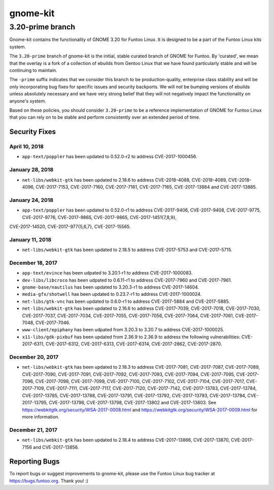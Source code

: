 ===========================
gnome-kit
===========================
3.20-prime branch
---------------------------

Gnome-kit contains the functionality of GNOME 3.20 for Funtoo Linux. It is designed to be a part of the Funtoo Linux
kits system.

The ``3.20-prime`` branch of gnome-kit is the initial, stable curated branch of GNOME for Funtoo. By 'curated', we mean
that the overlay is a fork of a collection of ebuilds from Gentoo Linux that we have found particularly stable and will
be continuing to maintain.


The ``-prime`` suffix indicates that we consider this branch to be production-quality, enterprise class stability and
will be only incorporating bug fixes for specific issues and security backports. We will *not* be bumping versions of
ebuilds unless absolutely necessary and we have very strong belief that they will not negatively impact the
functionality on anyone's system.

Based on these policies, you should consider ``3.20-prime`` to be a reference implementation of GNOME for Funtoo Linux
that you can rely on to be stable and perform consistently over an extended period of time.

--------------
Security Fixes
--------------

April 10, 2018
~~~~~~~~~~~~~~

- ``app-text/poppler`` has been updated to 0.52.0-r2 to address CVE-2017-1000456.

January 28, 2018
~~~~~~~~~~~~~~~~

- ``net-libs/webkit-gtk`` has been updated to 2.18.6 to address CVE-2018-4088, CVE-2018-4089, CVE-2018-4096, CVE-2017-7153, CVE-2017-7160, CVE-2017-7161, CVE-2017-7165, CVE-2017-13884 and CVE-2017-13885.

January 24, 2018
~~~~~~~~~~~~~~~~

- ``app-text/poppler`` has been updated to 0.52.0-r1 to address CVE-2017-9406, CVE-2017-9408, CVE-2017-9775, CVE-2017-9776, CVE-2017-9865, CVE-2017-9865, CVE-2017-1451{7,8,9},
CVE-2017-14520, CVE-2017-977{5,6,7}, CVE-2017-15565.

January 11, 2018
~~~~~~~~~~~~~~~~

- ``net-libs/webkit-gtk`` has been updated to 2.18.5 to address CVE-2017-5753 and CVE-2017-5715.


December 18, 2017
~~~~~~~~~~~~~~~~~

- ``app-text/evince`` has been udpated to 3.20.1-r1 to address CVE-2017-1000083.
- ``dev-libs/libcroco`` has been udpated to 0.6.11-r1 to address CVE-2017-7960 and CVE-2017-7961.
- ``gnome-base/nautilus`` has been updated to 3.20.3-r1 to address CVE-2017-14604.
- ``media-gfx/shotwell`` has been updated to 0.23.7-r1 to address CVE-2017-1000024.
- ``net-libs/gtk-vnc`` has been updated to 0.6.0-r1 to address CVE-2017-5884 and CVE-2017-5885.
- ``net-libs/webkit-gtk`` has been updated to 2.16.6 to address CVE-2017-7039, CVE-2017-7018, CVE-2017-7030,
  CVE-2017-7037, CVE-2017-7034, CVE-2017-7055, CVE-2017-7056, CVE-2017-7064, CVE-2017-7061, CVE-2017-7048,
  CVE-2017-7046.
- ``www-client/epiphany`` has been udpated from 3.20.3 to 3.20.7 to address CVE-2017-1000025.
- ``x11-libs/gdk-pixbuf`` has been updated from 2.36.9 to 2.36.9 to address the following vulnerabilities:
  CVE-2017-6311, CVE-2017-6312, CVE-2017-6313, CVE-2017-6314, CVE-2017-2862, CVE-2017-2870.

December 20, 2017
~~~~~~~~~~~~~~~~~

- ``net-libs/webkit-gtk`` has been updated to 2.18.3 to address CVE-2017-7081, CVE-2017-7087, CVE-2017-7089,
  CVE-2017-7090, CVE-2017-7091, CVE-2017-7092, CVE-2017-7093, CVE-2017-7094, CVE-2017-7095, CVE-2017-7096, CVE-2017-7098,
  CVE-2017-7099, CVE-2017-7100, CVE-2017-7102, CVE-2017-7104, CVE-2017-7017, CVE-2017-7109, CVE-2017-7111, CVE-2017-7117,
  CVE-2017-7120, CVE-2017-7142, CVE-2017-13783, CVE-2017-13784, CVE-2017-13785, CVE-2017-13788, CVE-2017-13791,
  CVE-2017-13792, CVE-2017-13793, CVE-2017-13794, CVE-2017-13795, CVE-2017-13796, CVE-2017-13798, CVE-2017-13802 and
  CVE-2017-13803. See https://webkitgtk.org/security/WSA-2017-0008.html and
  https://webkitgtk.org/security/WSA-2017-0009.html for more information.

December 21, 2017
~~~~~~~~~~~~~~~~~

- ``net-libs/webkit-gtk`` has been updated to 2.18.4 to address CVE-2017-13866, CVE-2017-13870, CVE-2017-7156 and
  CVE-2017-13856.

---------------
Reporting Bugs
---------------

To report bugs or suggest improvements to gnome-kit, please use the Funtoo Linux bug tracker at https://bugs.funtoo.org.
Thank you! :)
